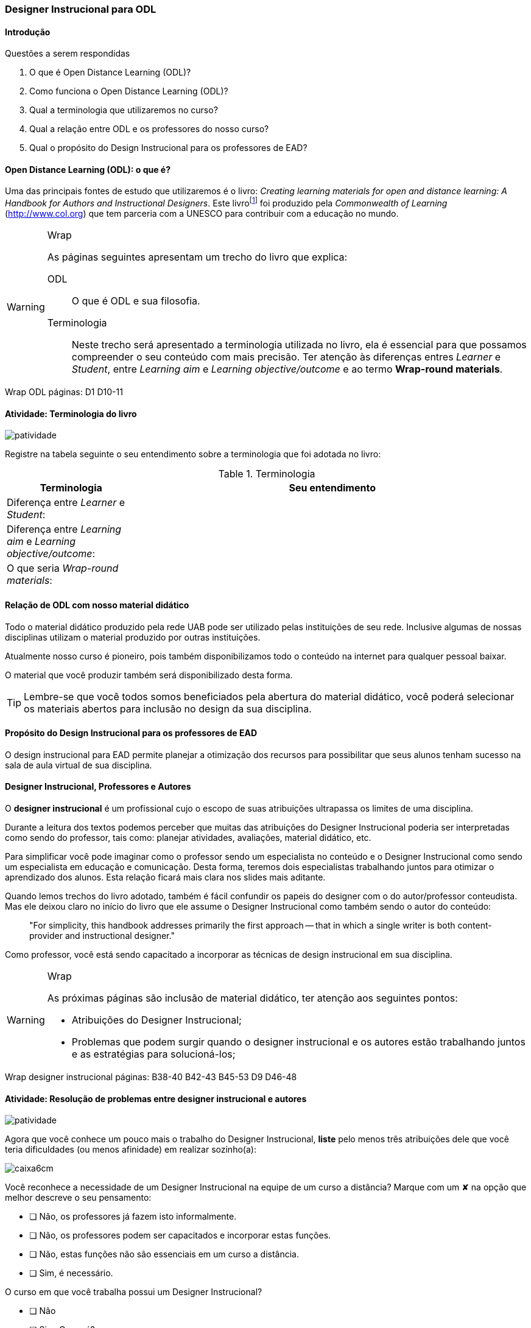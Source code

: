 === Designer Instrucional para ODL

////
*Entender* a relação do designer e os autores e *lembrar* o que é ODL 
(Open Distance Learning), *classificando* quais
tarefas são do designer e quais dos autores, *reconhecendo* a
definição de ODL e *reproduzindo* a terminologia adotada no livro.

.Organização prévia

- caderno digital
////

==== Introdução

.Questões a serem respondidas
****
. O que é Open Distance Learning (ODL)?
. Como funciona o Open Distance Learning (ODL)?
. Qual a terminologia que utilizaremos no curso?
. Qual a relação entre ODL e os professores do nosso curso?
. Qual o propósito do Design Instrucional para os professores de EAD?
****

==== Open Distance Learning (ODL): o que é?

Uma das principais fontes de estudo que utilizaremos é o livro:
_Creating learning materials for open and distance learning: A Handbook
for Authors and Instructional Designers_. Este livro{empty}footnote:[Este 
livro ensina como realizar o design instrucional de cursos,
mesmo quando não há internet ou energia disponível para os alunos -- 
que são as condições de diversas comunidades na áfrica.] foi produzido pela 
_Commonwealth of Learning_ (http://www.col.org) que tem parceria com
a UNESCO para contribuir com a educação no mundo.


[WARNING]
.Wrap
====
As páginas seguintes apresentam um trecho do livro que explica:

ODL:: 
O que é ODL e sua filosofia.

Terminologia:: Neste trecho será apresentado a terminologia utilizada
no livro, ela é essencial para que possamos compreender o seu conteúdo
com mais precisão. Ter atenção às diferenças entres _Learner_ e _Student_,
entre _Learning aim_ e _Learning objective/outcome_ e ao termo *Wrap-round materials*.

====

++++
<remark>Wrap ODL
    páginas: D1 D10-11
</remark>
++++

<<<

[[atividade_odl_terminologia]]
==== Atividade: Terminologia do livro

image::images/patividade.pdf[]

Registre na tabela seguinte o seu entendimento sobre a terminologia
que foi adotada no livro:

.Terminologia
[cols="1,3a", options="header"]
|====
| Terminologia | Seu entendimento
| Diferença entre _Learner_ e _Student_:
| 
| Diferença entre _Learning aim_ e _Learning objective/outcome_:
| 
| O que seria _Wrap-round materials_:
| 
|====

==== Relação de ODL com nosso material didático

(((ODL, UAB)))

Todo o material didático produzido pela rede UAB pode ser utilizado
pelas instituições de seu rede. Inclusive algumas de nossas disciplinas
utilizam o material produzido por outras instituições.

Atualmente nosso curso é pioneiro, pois também disponibilizamos todo 
o conteúdo na internet para qualquer pessoal baixar.

O material que você produzir também será disponibilizado desta forma.

TIP: Lembre-se que você todos somos beneficiados pela abertura do material 
didático, você poderá selecionar os materiais abertos para inclusão
no design da sua disciplina.

==== Propósito do Design Instrucional para os professores de EAD

O design instrucional para EAD permite planejar a otimização dos 
recursos para possibilitar que seus alunos tenham sucesso na sala
de aula virtual de sua disciplina.

==== Designer Instrucional, Professores e Autores

(((Designer Instruciona))) (((Professor))) (((Autor)))

O *designer instrucional* é um profissional cujo o escopo de suas 
atribuições ultrapassa os limites de uma disciplina.

Durante a leitura dos textos podemos perceber que muitas das 
atribuições do Designer Instrucional poderia ser interpretadas como 
sendo do professor, tais como: planejar atividades, avaliações, 
material didático, etc.

Para simplificar você pode imaginar como o professor sendo um 
especialista no conteúdo e o Designer Instrucional como sendo
um especialista em educação e comunicação. Desta forma, teremos dois 
especialistas trabalhando juntos para otimizar o aprendizado dos 
alunos. Esta relação ficará mais clara nos slides mais aditante.

Quando lemos trechos do livro adotado, também é fácil confundir os
papeis do designer com o do autor/professor conteudista. Mas ele 
deixou claro no início do livro que ele assume o Designer Instrucional
como também sendo o autor do conteúdo:

[quote]
"For simplicity, this handbook addresses primarily the first 
approach -- that in which a single writer is both content-provider 
and instructional designer."

Como professor, você está sendo capacitado a incorporar as técnicas 
de design instrucional em sua disciplina.

[WARNING]
.Wrap
====
As próximas páginas são inclusão de material didático, ter atenção
aos seguintes pontos:

* Atribuições do Designer Instrucional;
* Problemas que podem surgir quando o designer instrucional e os 
autores estão trabalhando juntos e as estratégias para solucioná-los;
 
====


++++
<remark>Wrap
designer instrucional
    páginas: B38-40 B42-43 B45-53 D9 D46-48
</remark>
++++

<<<

[[atividade_designer_autores]]
==== Atividade: Resolução de problemas entre designer instrucional e autores

image::images/patividade.pdf[]

Agora que você conhece um pouco mais o trabalho do Designer Instrucional, 
*liste* pelo menos três atribuições dele que você teria dificuldades 
(ou menos afinidade) em realizar sozinho(a):

image::images/caixa6cm.pdf[]

Você reconhece a necessidade de um Designer Instrucional na equipe 
de um curso a distância? Marque com um &#x2718; na opção que melhor
descreve o seu pensamento:

- [ ] Não, os professores já fazem isto informalmente.
- [ ] Não, os professores podem ser capacitados e incorporar estas funções.
- [ ] Não, estas funções não são essenciais em um curso a distância.
- [ ] Sim, é necessário.

O curso em que você trabalha possui um Designer Instrucional?

- [ ] Não
- [ ] Sim. Quem é? `____________________________`

NOTE: Não há resposta certa ou errada aqui. Estes questionamentos 
estão aqui para possibilitar sua reflexão sobre o papel deste 
profissional na EAD. 

